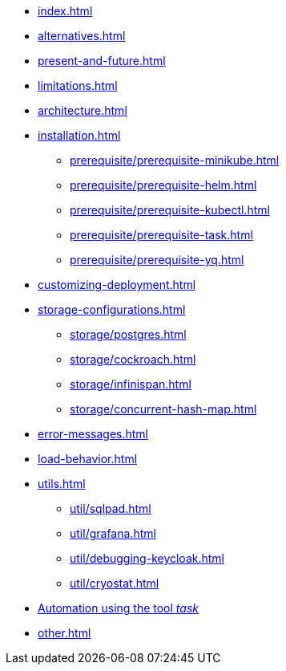 * xref:index.adoc[]
* xref:alternatives.adoc[]
* xref:present-and-future.adoc[]
* xref:limitations.adoc[]
* xref:architecture.adoc[]
* xref:installation.adoc[]
** xref:prerequisite/prerequisite-minikube.adoc[]
** xref:prerequisite/prerequisite-helm.adoc[]
** xref:prerequisite/prerequisite-kubectl.adoc[]
** xref:prerequisite/prerequisite-task.adoc[]
** xref:prerequisite/prerequisite-yq.adoc[]
* xref:customizing-deployment.adoc[]
* xref:storage-configurations.adoc[]
** xref:storage/postgres.adoc[]
** xref:storage/cockroach.adoc[]
** xref:storage/infinispan.adoc[]
** xref:storage/concurrent-hash-map.adoc[]
* xref:error-messages.adoc[]
* xref:load-behavior.adoc[]
* xref:utils.adoc[]
** xref:util/sqlpad.adoc[]
** xref:util/grafana.adoc[]
** xref:util/debugging-keycloak.adoc[]
** xref:util/cryostat.adoc[]
* xref:automation-using-tool-task.adoc[Automation using the tool _task_]
* xref:other.adoc[]
